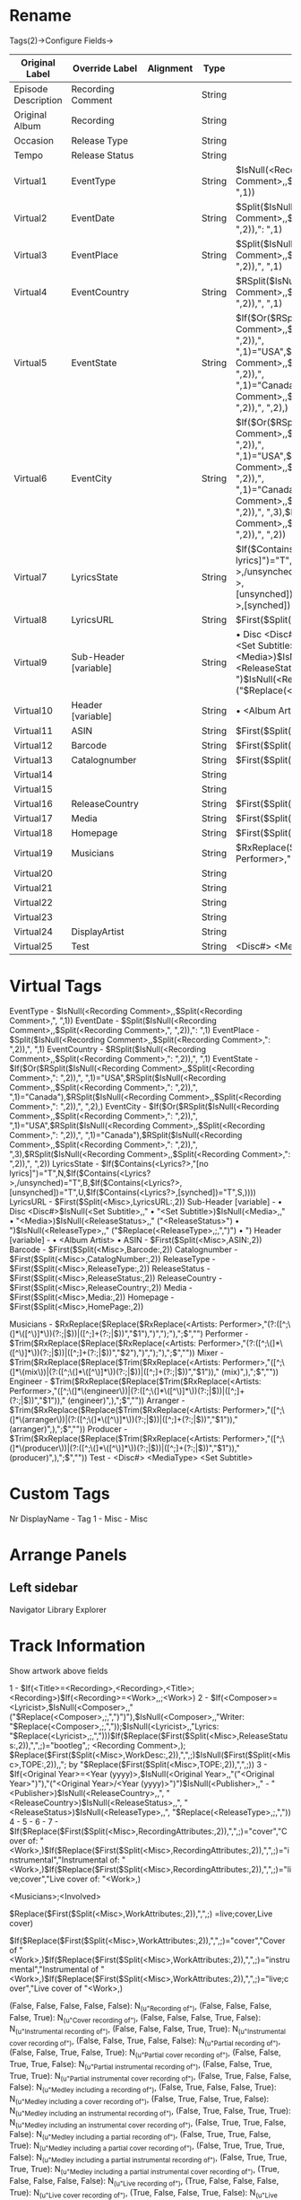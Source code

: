 * Rename

Tags(2)->Configure Fields->

| Original Label      | Override Label        | Alignment | Type   | Definition                                                                                                                                                                                                                                                                                                                                                   | 
|---------------------+-----------------------+-----------+--------+--------------------------------------------------------------------------------------------------------------------------------------------------------------------------------------------------------------------------------------------------------------------------------------------------------------------------------------------------------------+-
| Episode Description | Recording Comment     |           | String |                                                                                                                                                                                                                                                                                                                                                              | 
| Original Album      | Recording             |           | String |                                                                                                                                                                                                                                                                                                                                                              | 
| Occasion            | Release Type          |           | String |                                                                                                                                                                                                                                                                                                                                                              | 
| Tempo               | Release Status        |           | String |                                                                                                                                                                                                                                                                                                                                                              | 
| Virtual1            | EventType             |           | String | $IsNull(<Recording Comment>,,$Split(<Recording Comment>,", ",1))                                                                                                                                                                                                                                                                                             | 
| Virtual2            | EventDate             |           | String | $Split($IsNull(<Recording Comment>,,$Split(<Recording Comment>,", ",2)),": ",1)                                                                                                                                                                                                                                                                              | 
| Virtual3            | EventPlace            |           | String | $Split($IsNull(<Recording Comment>,,$Split(<Recording Comment>,": ",2)),", ",1)                                                                                                                                                                                                                                                                              | 
| Virtual4            | EventCountry          |           | String | $RSplit($IsNull(<Recording Comment>,,$Split(<Recording Comment>,": ",2)),", ",1)                                                                                                                                                                                                                                                                             | 
| Virtual5            | EventState            |           | String | $If($Or($RSplit($IsNull(<Recording Comment>,,$Split(<Recording Comment>,": ",2)),", ",1)="USA",$RSplit($IsNull(<Recording Comment>,,$Split(<Recording Comment>,": ",2)),", ",1)="Canada"),$RSplit($IsNull(<Recording Comment>,,$Split(<Recording Comment>,": ",2)),", ",2),)                                                                                 | 
| Virtual6            | EventCity             |           | String | $If($Or($RSplit($IsNull(<Recording Comment>,,$Split(<Recording Comment>,": ",2)),", ",1)="USA",$RSplit($IsNull(<Recording Comment>,,$Split(<Recording Comment>,": ",2)),", ",1)="Canada"),$RSplit($IsNull(<Recording Comment>,,$Split(<Recording Comment>,": ",2)),", ",3),$RSplit($IsNull(<Recording Comment>,,$Split(<Recording Comment>,": ",2)),", ",2)) | 
| Virtual7            | LyricsState           |           | String | $If($Contains(<Lyrics?>,"[no lyrics]")="T",N,$If($Contains(<Lyrics?>,/unsynched)="T",B,$If($Contains(<Lyrics?>,[unsynched])="T",U,$If($Contains(<Lyrics?>,[synched])="T",S,))))                                                                                                                                                                              | 
| Virtual8            | LyricsURL             |           | String | $First($Split(<Misc>,LyricsURL:,2))                                                                                                                                                                                                                                                                                                                          | 
| Virtual9            | Sub-Header [variable] |           | String | • Disc <Disc#>$IsNull(<Set Subtitle>,," • "<Set Subtitle>)$IsNull(<Media>,," • "<Media>)$IsNull(<ReleaseStatus>,," ("<ReleaseStatus>") • ")$IsNull(<ReleaseType>,," ("$Replace(<ReleaseType>,;,",")") • ")                                                                                                                                                   | 
| Virtual10           | Header [variable]     |           | String | • <Album Artist> •                                                                                                                                                                                                                                                                                                                                           | 
| Virtual11           | ASIN                  |           | String | $First($Split(<Misc>,ASIN:,2))                                                                                                                                                                                                                                                                                                                               | 
| Virtual12           | Barcode               |           | String | $First($Split(<Misc>,Barcode:,2))                                                                                                                                                                                                                                                                                                                            | 
| Virtual13           | Catalognumber         |           | String | $First($Split(<Misc>,CatalogNumber:,2))                                                                                                                                                                                                                                                                                                                      | 
| Virtual14           |                       |           | String |                                                                                                                                                                                                                                                                                                                                                              | 
| Virtual15           |                       |           | String |                                                                                                                                                                                                                                                                                                                                                              | 
| Virtual16           | ReleaseCountry        |           | String | $First($Split(<Misc>,ReleaseCountry:,2))                                                                                                                                                                                                                                                                                                                     | 
| Virtual17           | Media                 |           | String | $First($Split(<Misc>,Media:,2))                                                                                                                                                                                                                                                                                                                              | 
| Virtual18           | Homepage              |           | String | $First($Split(<Misc>,HomePage:,2))                                                                                                                                                                                                                                                                                                                           | 
| Virtual19           | Musicians             |           | String | $RxReplace($Replace($RxReplace(<Artists: Performer>,"(?:([^;\(]*\([^\)]*\))(?:;                                                                                                                                                                                                                                                                              | 
| Virtual20           |                       |           | String |                                                                                                                                                                                                                                                                                                                                                              | 
| Virtual21           |                       |           | String |                                                                                                                                                                                                                                                                                                                                                              | 
| Virtual22           |                       |           | String |                                                                                                                                                                                                                                                                                                                                                              | 
| Virtual23           |                       |           | String |                                                                                                                                                                                                                                                                                                                                                              | 
| Virtual24           | DisplayArtist         |           | String |                                                                                                                                                                                                                                                                                                                                                              | 
| Virtual25           | Test                  |           | String | <Disc#> <MediaType> <Set Subtitle>                                                                                                                                                                                                                                                                                                                           | 

  
* Virtual Tags

EventType     - $IsNull(<Recording Comment>,,$Split(<Recording Comment>,", ",1))
EventDate     - $Split($IsNull(<Recording Comment>,,$Split(<Recording Comment>,", ",2)),": ",1)
EventPlace    - $Split($IsNull(<Recording Comment>,,$Split(<Recording Comment>,": ",2)),", ",1)
EventCountry  - $RSplit($IsNull(<Recording Comment>,,$Split(<Recording Comment>,": ",2)),", ",1)
EventState    - $If($Or($RSplit($IsNull(<Recording Comment>,,$Split(<Recording Comment>,": ",2)),", ",1)="USA",$RSplit($IsNull(<Recording Comment>,,$Split(<Recording Comment>,": ",2)),", ",1)="Canada"),$RSplit($IsNull(<Recording Comment>,,$Split(<Recording Comment>,": ",2)),", ",2),)
EventCity     - $If($Or($RSplit($IsNull(<Recording Comment>,,$Split(<Recording Comment>,": ",2)),", ",1)="USA",$RSplit($IsNull(<Recording Comment>,,$Split(<Recording Comment>,": ",2)),", ",1)="Canada"),$RSplit($IsNull(<Recording Comment>,,$Split(<Recording Comment>,": ",2)),", ",3),$RSplit($IsNull(<Recording Comment>,,$Split(<Recording Comment>,": ",2)),", ",2))
LyricsState   - $If($Contains(<Lyrics?>,"[no lyrics]")="T",N,$If($Contains(<Lyrics?>,/unsynched)="T",B,$If($Contains(<Lyrics?>,[unsynched])="T",U,$If($Contains(<Lyrics?>,[synched])="T",S,))))
LyricsURL     - $First($Split(<Misc>,LyricsURL:,2))
Sub-Header [variable] - • Disc <Disc#>$IsNull(<Set Subtitle>,," • "<Set Subtitle>)$IsNull(<Media>,," • "<Media>)$IsNull(<ReleaseStatus>,," ("<ReleaseStatus>") • ")$IsNull(<ReleaseType>,," ("$Replace(<ReleaseType>,;,",")") • ")
Header [variable]     - • <Album Artist> •
ASIN           - $First($Split(<Misc>,ASIN:,2))
Barcode        - $First($Split(<Misc>,Barcode:,2))
Catalognumber  - $First($Split(<Misc>,CatalogNumber:,2))
ReleaseType    - $First($Split(<Misc>,ReleaseType:,2))
ReleaseStatus  - $First($Split(<Misc>,ReleaseStatus:,2))
ReleaseCountry - $First($Split(<Misc>,ReleaseCountry:,2))
Media          - $First($Split(<Misc>,Media:,2))
Homepage       - $First($Split(<Misc>,HomePage:,2))

Musicians - $RxReplace($Replace($RxReplace(<Artists: Performer>,"(?:([^;\(]*\([^\)]*\))(?:;|$))|([^;\(\)]+(?:;|$))","$1"),")",");"),";$","")
Performer - $Trim($RxReplace($Replace($RxReplace(<Artists: Performer>,"(?:([^;\(]*\([^\)]*\))(?:;|$))|([^;\(\)]+(?:;|$))","$2"),")",");"),";$",""))
Mixer     - $Trim($RxReplace($Replace($Trim($RxReplace(<Artists: Performer>,"([^;\(]*\(mix\))|(?:([^;\(]*\([^\)]*\))(?:;|$))|([^;\(\)]+(?:;|$))","$1"))," (mix)",),";$",""))
Engineer  - $Trim($RxReplace($Replace($Trim($RxReplace(<Artists: Performer>,"([^;\(]*\(engineer\))|(?:([^;\(]*\([^\)]*\))(?:;|$))|([^;\(\)]+(?:;|$))","$1"))," (engineer)",),";$",""))
Arranger  - $Trim($RxReplace($Replace($Trim($RxReplace(<Artists: Performer>,"([^;\(]*\(arranger\))|(?:([^;\(]*\([^\)]*\))(?:;|$))|([^;\(\)]+(?:;|$))","$1"))," (arranger)",),";$",""))
Producer  - $Trim($RxReplace($Replace($Trim($RxReplace(<Artists: Performer>,"([^;\(]*\(producer\))|(?:([^;\(]*\([^\)]*\))(?:;|$))|([^;\(\)]+(?:;|$))","$1"))," (producer)",),";$",""))
Test      - <Disc#> <MediaType> <Set Subtitle>


* Custom Tags

Nr  DisplayName - Tag
1 - Misc - Misc


* Arrange Panels

** Left sidebar

 Navigator
 Library Explorer

** 


* Track Information

Show artwork above fields


1 - $If(<Title>=<Recording>,<Recording>,<Title>;<Recording>)$If(<Recording>=<Work>,,;<Work>)
2 - $If(<Composer>=<Lyricist>,$IsNull(<Composer>,,"("$Replace(<Composer>,;,",")")"),$IsNull(<Composer>,,"Writer: "$Replace(<Composer>,;,","));$IsNull(<Lyricist>,,"Lyrics: "$Replace(<Lyricist>,;,",")))$If($Replace($First($Split(<Misc>,ReleaseStatus:,2)),",",;)="bootleg",; <Recording Comment>,); $Replace($First($Split(<Misc>,WorkDesc:,2)),",",;)$IsNull($First($Split(<Misc>,TOPE:,2)),,"; by "$Replace($First($Split(<Misc>,TOPE:,2)),",",;))
3 - $If(<Original Year>=<Year (yyyy)>,$IsNull(<Original Year>,,"("<Original Year>")"),"("<Original Year>/<Year (yyyy)>")")$IsNull(<Publisher>,," - "<Publisher>)$IsNull(<ReleaseCountry>,,", "<ReleaseCountry>)$IsNull(<ReleaseStatus>,,", "<ReleaseStatus>)$IsNull(<ReleaseType>,,", "$Replace(<ReleaseType>,;,","))
4 -
5 - 
6 - 
7 - $If($Replace($First($Split(<Misc>,RecordingAttributes:,2)),",",;)="cover","Cover of: "<Work>,)$If($Replace($First($Split(<Misc>,RecordingAttributes:,2)),",",;)="instrumental","Instrumental of: "<Work>,)$If($Replace($First($Split(<Misc>,RecordingAttributes:,2)),",",;)="live;cover","Live cover of: "<Work>,)


<Musicians>;<Involved>

$Replace($First($Split(<Misc>,WorkAttributes:,2)),",",;)
=live;cover,Live cover)

$If($Replace($First($Split(<Misc>,WorkAttributes:,2)),",",;)="cover","Cover of "<Work>,)$If($Replace($First($Split(<Misc>,WorkAttributes:,2)),",",;)="instrumental","Instrumental of "<Work>,)$If($Replace($First($Split(<Misc>,WorkAttributes:,2)),",",;)="live;cover","Live cover of "<Work>,)


    (False, False, False, False, False): N_(u"Recording of"),
    (False, False, False, False, True): N_(u"Cover recording of"),
    (False, False, False, True, False): N_(u"Instrumental recording of"),
    (False, False, False, True, True): N_(u"Instrumental cover recording of"),
    (False, False, True, False, False): N_(u"Partial recording of"),
    (False, False, True, False, True): N_(u"Partial cover recording of"),
    (False, False, True, True, False): N_(u"Partial instrumental recording of"),
    (False, False, True, True, True): N_(u"Partial instrumental cover recording of"),
    (False, True, False, False, False): N_(u"Medley including a recording of"),
    (False, True, False, False, True): N_(u"Medley including a cover recording of"),
    (False, True, False, True, False): N_(u"Medley including an instrumental recording of"),
    (False, True, False, True, True): N_(u"Medley including an instrumental cover recording of"),
    (False, True, True, False, False): N_(u"Medley including a partial recording of"),
    (False, True, True, False, True): N_(u"Medley including a partial cover recording of"),
    (False, True, True, True, False): N_(u"Medley including a partial instrumental recording of"),
    (False, True, True, True, True): N_(u"Medley including a partial instrumental cover recording of"),
    (True, False, False, False, False): N_(u"Live recording of"),
    (True, False, False, False, True): N_(u"Live cover recording of"),
    (True, False, False, True, False): N_(u"Live instrumental recording of"),
    (True, False, False, True, True): N_(u"Live instrumental cover recording of"),
    (True, False, True, False, False): N_(u"Live partial recording of"),
    (True, False, True, False, True): N_(u"Live partial cover recording of"),
    (True, False, True, True, False): N_(u"Live partial instrumental recording of"),
    (True, False, True, True, True): N_(u"Live partial instrumental cover recording of"),
    (True, True, False, False, False): N_(u"Live medley including a recording of"),
    (True, True, False, False, True): N_(u"Live medley including a cover recording of"),
    (True, True, False, True, False): N_(u"Live medley including an instrumental recording of"),
    (True, True, False, True, True): N_(u"Live medley including an instrumental cover recording of"),
    (True, True, True, False, False): N_(u"Live medley including a partial recording of"),
    (True, True, True, False, True): N_(u"Live medley including a partial cover recording of"),
    (True, True, True, True, False): N_(u"Live medley including a partial instrumental recording of"),
    (True, True, True, True, True): N_(u"Live medley including a partial instrumental cover recording of"),


* Tools->external application

| name      | application path | parameters                                                                          | wait |
|-----------+------------------+-------------------------------------------------------------------------------------+------|
|           |                  |                                                                                     |      |
| Demux m4a | ffmpeg           | -i "<URL>" -vn -acodec copy $RxSplit(<URL>,"\.[^.]+?$",1).m4a                       |      |
| Demux m4a | ffmpeg           | -i "<Path><Filename>" -vn -acodec copy <Path>$RxSplit(<Filename>,"\.[^.]+?$",1).m4a |      |
 

* AppData/CustomTagConfig.xml

<?xml version="1.0" encoding="UTF-8"?>
<CustomTags>
  <Tag id="Barcode" id3v23="TXXX/BARCODE" id3v24="TXXX/BARCODE" wma="Barcode" vorbisComments="Barcode" mpeg="Barcode" ape2="Barcode" />
  <Tag id="Performer" id3v23="TXXX/PERFORMING ARTIST" id3v24="TXXX/PERFORMING ARTIST" wma="Performer" vorbisComments="Performer" mpeg="Performer" ape2="Performer" />
  <Tag id="MusicBrainz Recording Comment" id3v23="TXXX/MusicBrainz Recording Comment" id3v24="TXXX/MusicBrainz Recording Comment" wma="MusicBrainz Recording Comment" vorbisComments="MusicBrainz Recording Comment" mpeg="MusicBrainz Recording Comment" ape2="MusicBrainz Recording Comment" />
  <Tag id="MusicBrainz Release Comment" id3v23="TXXX/MusicBrainz Release Comment" id3v24="TXXX/MusicBrainz Release Comment" wma="MusicBrainz Release Comment" vorbisComments="MusicBrainz Release Comment" mpeg="MusicBrainz Release Comment" ape2="MusicBrainz Release Comment" />
  <Tag id="MusicBrainz Release Group Comment" id3v23="TXXX/MusicBrainz Release Group Comment" id3v24="TXXX/MusicBrainz Release Group Comment" wma="MusicBrainz Release Group Comment" vorbisComments="MusicBrainz Release Group Comment" mpeg="MusicBrainz Release Group Comment" ape2="MusicBrainz Release Group Comment" />
  <Tag id="MusicBrainzTrackID" id3v23="TXXX/MusicBrainz Release Track Id" id3v24="TXXX/MusicBrainz Release Track Id" wma="MusicBrainz Release Track ID" vorbisComments="MusicBrainz Release Track ID" mpeg="MusicBrainz Release Track ID" ape2="MusicBrainz Release Track ID" />
  <Tag id="MusicBrainzRecordingID" id3v23="TXXX/MusicBrainz Recording Id" id3v24="TXXX/MusicBrainz Recording Id" wma="MusicBrainz Recording ID" vorbisComments="MusicBrainz Recording ID" mpeg="MusicBrainz Recording ID" ape2="MusicBrainz Recording ID" />
  <Tag id="MusicBrainzWorkID" id3v23="TXXX/MusicBrainz Work Id" id3v24="TXXX/MusicBrainz Work Id" wma="MusicBrainz Work ID" vorbisComments="MusicBrainz Work ID" mpeg="MusicBrainz Work ID" ape2="MusicBrainz Work ID" />
  <Tag id="MusicBrainzReleaseID" id3v23="TXXX/MusicBrainz Album Id" id3v24="TXXX/MusicBrainz Album Id" wma="MusicBrainz Album ID" vorbisComments="MusicBrainz Album ID" mpeg="MusicBrainz Album ID" ape2="MusicBrainz Album ID" />
  <Tag id="MusicBrainzReleaseGroupID" id3v23="TXXX/MusicBrainz Release Group Id" id3v24="TXXX/MusicBrainz Release Group Id" wma="MusicBrainz Releasegroup ID" vorbisComments="MusicBrainz Releasegroup ID" mpeg="MusicBrainz Releasegroup ID" ape2="MusicBrainz Releasegroup ID" />
  <Tag id="MusicBrainzAlbumArtistID" id3v23="TXXX/MusicBrainz Album Artist Id" id3v24="TXXX/MusicBrainz Album Artist Id" wma="MusicBrainz Album Artist ID" vorbisComments="MusicBrainz Album Artist ID" mpeg="MusicBrainz Album Artist ID" ape2="MusicBrainz Album Artist ID" />
  <Tag id="MusicBrainzArtistID" id3v23="TXXX/MusicBrainz Artist Id" id3v24="TXXX/MusicBrainz Artist Id" wma="MusicBrainz Artist ID" vorbisComments="MusicBrainz Artist ID" mpeg="MusicBrainz Artist ID" ape2="MusicBrainz Artist ID" />
  <Tag id="MusicBrainzRecording" id3v23="TXXX/MusicBrainz Recording" id3v24="TXXX/MusicBrainz Recording" wma="MusicBrainz Recording" vorbisComments="MusicBrainz Recording" mpeg="MusicBrainz Recording" ape2="MusicBrainz Recording" />
  <Tag id="MusicBrainzReleaseGroup" id3v23="TXXX/MusicBrainz Release Group" id3v24="TXXX/MusicBrainz Release Group" wma="MusicBrainz Release Group" vorbisComments="MusicBrainz Release Group" mpeg="MusicBrainzReleaseGroup" ape2="MusicBrainzReleaseGroup" />
  <Tag id="MusicBrainzAlbumStatus" id3v23="TXXX/MusicBrainz Album Status" id3v24="TXXX/MusicBrainz Album Status" wma="MusicBrainz Album Status" vorbisComments="MusicBrainz Album Status" mpeg="MusicBrainz Album Status" ape2="MusicBrainz Album Status" />
  <Tag id="MusicBrainzAlbumType" id3v23="TXXX/MusicBrainz Album Type" id3v24="TXXX/MusicBrainz Album Type" wma="MusicBrainzAlbumType" vorbisComments="MusicBrainz AlbumType" mpeg="MusicBrainzAlbumType" ape2="MusicBrainzAlbumType" />
  <Tag id="MusicBrainzAlbumReleaseCountry" id3v23="TXXX/MusicBrainz Album Release Country" id3v24="TXXX/MusicBrainz Album Release Country" wma="MusicBrainzAlbumReleaseCountry" vorbisComments="MusicBrainz Album Release Country" mpeg="MusicBrainzAlbumReleaseCountry" ape2="MusicBrainzAlbumReleaseCountry" />
  <Tag id="MusicBrainzWork" id3v23="TXXX/Work" id3v24="TXXX/Work" wma="Work" vorbisComments="Work" mpeg="Work" ape2="Work" />
  <Tag id="SortAbbrevArtist" id3v23="TXXX/SORT ABBREV ARTIST" id3v24="TXXX/SORT ABBREV ARTIST" wma="SortAbbrevArtist" vorbisComments="Sort Abbrev Artist" mpeg="SortAbbrevArtist" ape2="SortAbbrevArtist" />
  <Tag id="SortAbbrevAlbumArtist" id3v23="TXXX/SORT ABBREV ALBUMARTIST" id3v24="TXXX/SORT ABBREV ALBUMARTIST" wma="SortAbbrevAlbumArtist" vorbisComments="Sort Abbrev Albumartist" mpeg="SortAbbrevAlbumArtist" ape2="SortAbbrevAlbumArtist" />
  <Tag id="SortAbbrevComposer" id3v23="TXXX/SORT ABBREV COMPOSER" id3v24="TXXX/SORT ABBREV COMPOSER" wma="SortAbbrevComposer" vorbisComments="Sort Abbrev Composer" mpeg="SortAbbrevComposer" ape2="SortAbbrevComposer" />
  <Tag id="Arranger" id3v23="TXXX/ARRANGER" id3v24="TXXX/ARRANGER" wma="Arranger" vorbisComments="Arranger" mpeg="Arranger" ape2="Arranger" />
  <Tag id="Engineer" id3v23="TXXX/ENGINEER" id3v24="TXXX/ENGINEER" wma="Engineer" vorbisComments="Engineer" mpeg="Engineer" ape2="Engineer" />
  <Tag id="Producer" id3v23="TXXX/PRODUCER" id3v24="TXXX/PRODUCER" wma="Producer" vorbisComments="Producer" mpeg="Producer" ape2="Producer" />
  <Tag id="Mixer" id3v23="TXXX/MIXER" id3v24="TXXX/MIXER" wma="Mixer" vorbisComments="Mixer" mpeg="Mixer" ape2="Mixer" />
  <Tag id="DJMixer" id3v23="TXXX/DJMIXER" id3v24="TXXX/DJMIXER" wma="DJMixer" vorbisComments="DJMixer" mpeg="DJMixer" ape2="DJMixer" />
  <Tag id="Script" id3v23="TXXX/SCRIPT" id3v24="TXXX/SCRIPT" wma="Script" vorbisComments="Script" mpeg="Script" ape2="Script" />
  <Tag id="Misc" id3v23="TXXX/MISC" id3v24="TXXX/MISC" wma="Misc" vorbisComments="Misc" mpeg="Misc" ape2="Misc" />
  <Tag id="Catalognumber" id3v23="TXXX/CATALOGNUMBER" id3v24="TXXX/CATALOGNUMBER" wma="Catalognumber" vorbisComments="Catalognumber" mpeg="Catalognumber" ape2="Catalognumber" />
  <Tag id="ASIN" id3v23="TXXX/ASIN" id3v24="TXXX/ASIN" wma="ASIN" vorbisComments="ASIN" mpeg="ASIN" ape2="ASIN" />
  <Tag id="LyricsURL" id3v23="TXXX/LYRICSURL" id3v24="TXXX/LYRICSURL" wma="LyricsURL" vorbisComments="LyricsURL" mpeg="LyricsURL" ape2="LyricsURL" />
</CustomTags>


* Questions

Originalyear and Lyricist are both missing from the Library Explorer. Is there a technical difficulty to add them

